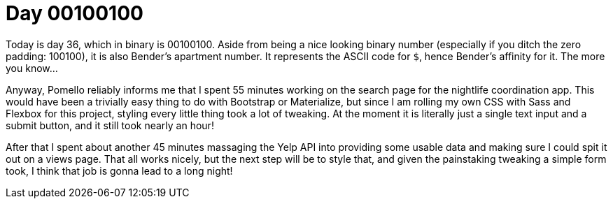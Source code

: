 = Day 00100100
:hp-tags: Bender's apartment, nightlife coordination

Today is day 36, which in binary is 00100100. Aside from being a nice looking binary number (especially if you ditch the zero padding: 100100), it is also Bender's apartment number. It represents the ASCII code for `$`, hence Bender's affinity for it. The more you know...

Anyway,  Pomello reliably informs me that I spent 55 minutes working on the search page for the nightlife coordination app. This would have been a trivially easy thing to do with Bootstrap or Materialize, but since I am rolling my own CSS with Sass and Flexbox for this project, styling every little thing took a lot of tweaking. At the moment it is literally just a single text input and a submit button, and it still took nearly an hour!

After that I spent about another 45 minutes massaging the Yelp API into providing some usable data and making sure I could spit it out on a views page. That all works nicely, but the next step will be to style that, and given the painstaking tweaking a simple form took, I think that job is gonna lead to a long night!

